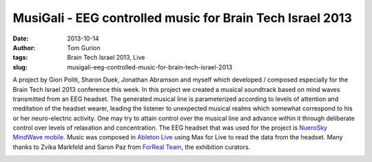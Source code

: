 MusiGali - EEG controlled music for Brain Tech Israel 2013
##########################################################
:date: 2013-10-14
:author: Tom Gurion
:tags: Brain Tech Israel 2013, Live
:slug: musigali-eeg-controlled-music-for-brain-tech-israel-2013

A project by Giori Politi, Sharon Duek, Jonathan Abramson and myself
which developed / composed especially for the Brain Tech Israel 2013
conference this week.
In this project we created a musical soundtrack based on mind waves
transmitted from an EEG headset. The generated musical line is
parameterized according to levels of attention and meditation of the
headset wearer, leading the listener to unexpected musical realms which
somewhat correspond to his or her neuro-electric activity. One may try
to attain control over the musical line and advance within it through
deliberate control over levels of relaxation and concentration.
The EEG headset that was used for the project is `NueroSky MindWave
mobile <http://www.neurosky.com/Products/MindWaveMobile.aspx>`__. Music
was composed in \ `Ableton
Live <https://www.ableton.com/en/live/>`__ using Max for Live to read
the data from the headset.
Many thanks to Zvika Markfeld and Saron Paz from `ForReal
Team <http://forrealteam.com/>`__, the exhibition curators.

.. image:: /images/musigali_presentation1.jpg
  :width: 100%
  :alt: MusiGali project presentation at Brain Tech Israel 2013

.. image:: /images/musigali_presentation2.jpg
  :width: 100%
  :alt: MusiGali project presentation at Brain Tech Israel 2013
